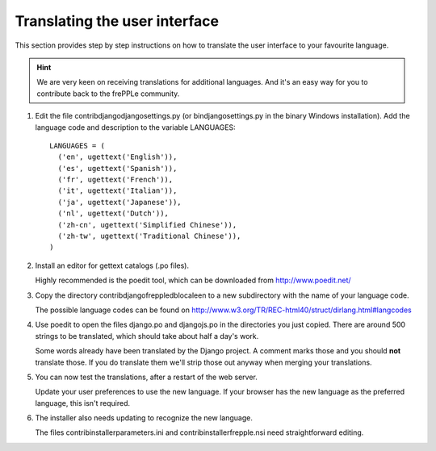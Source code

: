 ==============================
Translating the user interface
==============================

This section provides step by step instructions on how to translate the user
interface to your favourite language.

.. Hint::

   We are very keen on receiving translations for additional languages. And
   it's an easy way for you to contribute back to the frePPLe community.

#. Edit the file contrib\django\djangosettings.py (or bin\djangosettings.py
   in the binary Windows installation). Add the language code and description
   to the variable LANGUAGES:

   ::

      LANGUAGES = (
        ('en', ugettext('English')),
        ('es', ugettext('Spanish')),
        ('fr', ugettext('French')),
        ('it', ugettext('Italian')),
        ('ja', ugettext('Japanese')),
        ('nl', ugettext('Dutch')),
        ('zh-cn', ugettext('Simplified Chinese')),
        ('zh-tw', ugettext('Traditional Chinese')),
      )

#. Install an editor for gettext catalogs (.po files).

   Highly recommended is the poedit tool, which can be downloaded from
   http://www.poedit.net/

#. Copy the directory contrib\django\freppledb\locale\en to a new subdirectory
   with the name of your language code.

   The possible language codes can be found on
   http://www.w3.org/TR/REC-html40/struct/dirlang.html#langcodes

#. Use poedit to open the files django.po and djangojs.po in the directories
   you just copied. There are around 500 strings to be translated, which should
   take about half a day's work.

   Some words already have been translated by the Django project. A comment
   marks those and you should **not** translate those. If you do translate them
   we'll strip those out anyway when merging your translations.

#. You can now test the translations, after a restart of the web server.

   Update your user preferences to use the new language. If your browser has
   the new language as the preferred language, this isn't required.

#. The installer also needs updating to recognize the new language.

   The files contrib\installer\parameters.ini and contrib\installer\frepple.nsi
   need straightforward editing.
